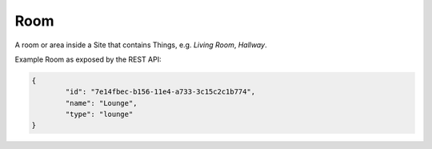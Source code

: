 Room
====

A room or area inside a Site that contains Things, e.g. *Living Room*, *Hallway*.

Example Room as exposed by the REST API:

.. code-block:: javascript

	{
		"id": "7e14fbec-b156-11e4-a733-3c15c2c1b774",
		"name": "Lounge",
		"type": "lounge"
	}